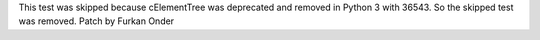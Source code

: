 This test was skipped because cElementTree was deprecated and removed in Python 3 with 36543. So the skipped test was removed.
Patch by Furkan Onder